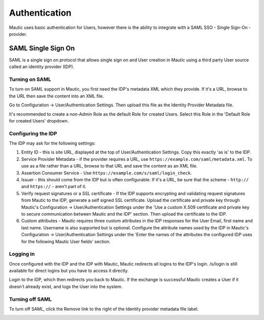 Authentication
##############

Mautic uses basic authentication for Users, however there is the ability to integrate with a SAML SSO - Single Sign-On - provider.

.. vale off

SAML Single Sign On
*******************

.. vale on

SAML is a single sign on protocol that allows single sign on and User creation in Mautic using a third party User source called an identity provider (IDP).

Turning on SAML
===============
To turn on SAML support in Mautic, you first need the IDP's metadata XML which they provide. If it's a URL, browse to the URL then save the content into an XML file.

Go to Configuration -> User/Authentication Settings. Then upload this file as the Identity Provider Metadata file.

It's recommended to create a non-Admin Role as the default Role for created Users. Select this Role in the 'Default Role for created Users' dropdown.

Configuring the IDP
===================
The IDP may ask for the following settings:

#. Entity ID - this is site URL, displayed at the top of User/Authentication Settings. Copy this exactly 'as is' to the IDP.

#. Service Provider Metadata - if the provider requires a URL, use ``https://example.com/saml/metadata.xml``. To use as a file rather than a URL, browse to that URL and save the content as an XML file.

#. Assertion Consumer Service - Use ``https://example.com/s/saml/login_check``.

#. Issuer - this should come from the IDP but is often configurable. If it's a URL, be sure that the scheme - ``http://`` and ``https://`` - aren't part of it.

#. Verify request signatures or a SSL certificate - If the IDP supports encrypting and validating request signatures from Mautic to the IDP, generate a self signed SSL certificate. Upload the certificate and private key through Mautic's Configuration -> User/Authentication Settings under the 'Use a custom X.509 certificate and private key to secure communication between Mautic and the IDP' section. Then upload the certificate to the IDP.

#. Custom attributes - Mautic requires three custom attributes in the IDP responses for the User Email, first name and last name. Username is also supported but is optional. Configure the attribute names used by the IDP in Mautic's Configuration -> User/Authentication Settings under the 'Enter the names of the attributes the configured IDP uses for the following Mautic User fields' section.

Logging in
==========

Once configured with the IDP and the IDP with Mautic, Mautic redirects all logins to the IDP's login. /s/login is still available for direct logins but you have to access it directly.

Login to the IDP, which then redirects you back to Mautic. If the exchange is successful Mautic creates a User if it doesn't already exist, and logs the User into the system.

Turning off SAML
================

To turn off SAML, click the Remove link to the right of the Identity provider metadata file label.

.. image:: images/authentication-settings.png
  :width: 800
  :alt: Screenshot of the authentication settings section